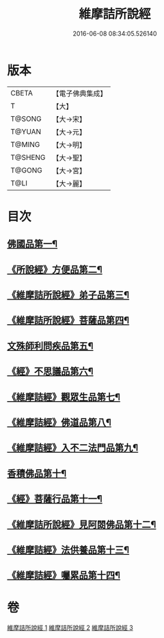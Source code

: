 #+TITLE: 維摩詰所說經 
#+DATE: 2016-06-08 08:34:05.526140

* 版本
 |     CBETA|【電子佛典集成】|
 |         T|【大】     |
 |    T@SONG|【大→宋】   |
 |    T@YUAN|【大→元】   |
 |    T@MING|【大→明】   |
 |   T@SHENG|【大→聖】   |
 |    T@GONG|【大→宮】   |
 |      T@LI|【大→麗】   |

* 目次
** [[file:KR6i0076_001.txt::001-0537a6][佛國品第一¶]]
** [[file:KR6i0076_001.txt::001-0539a8][《所說經》方便品第二¶]]
** [[file:KR6i0076_001.txt::001-0539c15][《維摩詰所說經》弟子品第三¶]]
** [[file:KR6i0076_001.txt::001-0542a27][《維摩詰所說經》菩薩品第四¶]]
** [[file:KR6i0076_002.txt::002-0544a25][文殊師利問疾品第五¶]]
** [[file:KR6i0076_002.txt::002-0546a4][《經》不思議品第六¶]]
** [[file:KR6i0076_002.txt::002-0547a29][《維摩詰經》觀眾生品第七¶]]
** [[file:KR6i0076_002.txt::002-0548c29][《維摩詰經》佛道品第八¶]]
** [[file:KR6i0076_002.txt::002-0550b29][《維摩詰經》入不二法門品第九¶]]
** [[file:KR6i0076_003.txt::003-0552a5][香積佛品第十¶]]
** [[file:KR6i0076_003.txt::003-0553b12][《經》菩薩行品第十一¶]]
** [[file:KR6i0076_003.txt::003-0554c28][《維摩詰所說經》見阿閦佛品第十二¶]]
** [[file:KR6i0076_003.txt::003-0556a2][《維摩詰經》法供養品第十三¶]]
** [[file:KR6i0076_003.txt::003-0557a7][《維摩詰經》囑累品第十四¶]]

* 卷
[[file:KR6i0076_001.txt][維摩詰所說經 1]]
[[file:KR6i0076_002.txt][維摩詰所說經 2]]
[[file:KR6i0076_003.txt][維摩詰所說經 3]]

